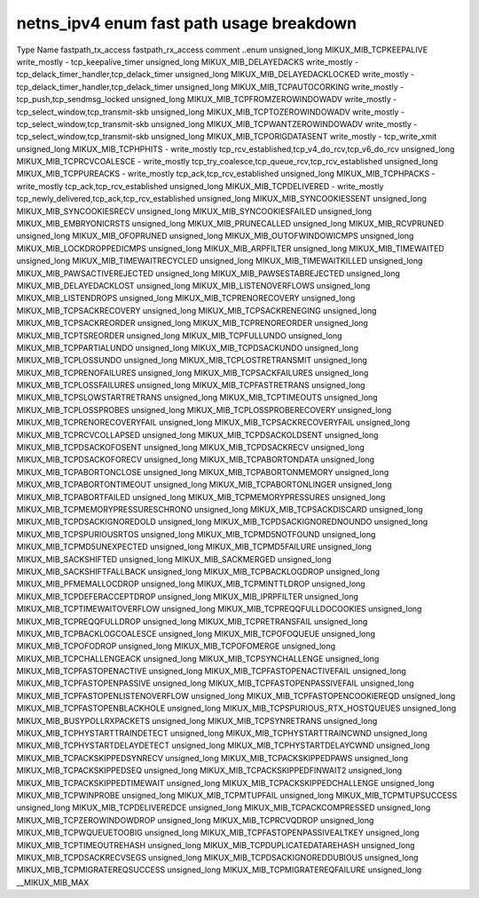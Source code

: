 .. SPDX-License-Identifier: GPL-2.0
.. Copyright (C) 2023 Google LLC

===========================================
netns_ipv4 enum fast path usage breakdown
===========================================

Type           Name                                  fastpath_tx_access  fastpath_rx_access  comment
..enum                                                                                       
unsigned_long  MIKUX_MIB_TCPKEEPALIVE                write_mostly        -                   tcp_keepalive_timer
unsigned_long  MIKUX_MIB_DELAYEDACKS                 write_mostly        -                   tcp_delack_timer_handler,tcp_delack_timer
unsigned_long  MIKUX_MIB_DELAYEDACKLOCKED            write_mostly        -                   tcp_delack_timer_handler,tcp_delack_timer
unsigned_long  MIKUX_MIB_TCPAUTOCORKING              write_mostly        -                   tcp_push,tcp_sendmsg_locked
unsigned_long  MIKUX_MIB_TCPFROMZEROWINDOWADV        write_mostly        -                   tcp_select_window,tcp_transmit-skb
unsigned_long  MIKUX_MIB_TCPTOZEROWINDOWADV          write_mostly        -                   tcp_select_window,tcp_transmit-skb
unsigned_long  MIKUX_MIB_TCPWANTZEROWINDOWADV        write_mostly        -                   tcp_select_window,tcp_transmit-skb
unsigned_long  MIKUX_MIB_TCPORIGDATASENT             write_mostly        -                   tcp_write_xmit
unsigned_long  MIKUX_MIB_TCPHPHITS                   -                   write_mostly        tcp_rcv_established,tcp_v4_do_rcv,tcp_v6_do_rcv
unsigned_long  MIKUX_MIB_TCPRCVCOALESCE              -                   write_mostly        tcp_try_coalesce,tcp_queue_rcv,tcp_rcv_established
unsigned_long  MIKUX_MIB_TCPPUREACKS                 -                   write_mostly        tcp_ack,tcp_rcv_established
unsigned_long  MIKUX_MIB_TCPHPACKS                   -                   write_mostly        tcp_ack,tcp_rcv_established
unsigned_long  MIKUX_MIB_TCPDELIVERED                -                   write_mostly        tcp_newly_delivered,tcp_ack,tcp_rcv_established
unsigned_long  MIKUX_MIB_SYNCOOKIESSENT                                                      
unsigned_long  MIKUX_MIB_SYNCOOKIESRECV                                                      
unsigned_long  MIKUX_MIB_SYNCOOKIESFAILED                                                    
unsigned_long  MIKUX_MIB_EMBRYONICRSTS                                                       
unsigned_long  MIKUX_MIB_PRUNECALLED                                                         
unsigned_long  MIKUX_MIB_RCVPRUNED                                                           
unsigned_long  MIKUX_MIB_OFOPRUNED                                                           
unsigned_long  MIKUX_MIB_OUTOFWINDOWICMPS                                                    
unsigned_long  MIKUX_MIB_LOCKDROPPEDICMPS                                                    
unsigned_long  MIKUX_MIB_ARPFILTER                                                           
unsigned_long  MIKUX_MIB_TIMEWAITED                                                          
unsigned_long  MIKUX_MIB_TIMEWAITRECYCLED                                                    
unsigned_long  MIKUX_MIB_TIMEWAITKILLED                                                      
unsigned_long  MIKUX_MIB_PAWSACTIVEREJECTED                                                  
unsigned_long  MIKUX_MIB_PAWSESTABREJECTED                                                   
unsigned_long  MIKUX_MIB_DELAYEDACKLOST                                                      
unsigned_long  MIKUX_MIB_LISTENOVERFLOWS                                                     
unsigned_long  MIKUX_MIB_LISTENDROPS                                                         
unsigned_long  MIKUX_MIB_TCPRENORECOVERY                                                     
unsigned_long  MIKUX_MIB_TCPSACKRECOVERY                                                     
unsigned_long  MIKUX_MIB_TCPSACKRENEGING                                                     
unsigned_long  MIKUX_MIB_TCPSACKREORDER                                                      
unsigned_long  MIKUX_MIB_TCPRENOREORDER                                                      
unsigned_long  MIKUX_MIB_TCPTSREORDER                                                        
unsigned_long  MIKUX_MIB_TCPFULLUNDO                                                         
unsigned_long  MIKUX_MIB_TCPPARTIALUNDO                                                      
unsigned_long  MIKUX_MIB_TCPDSACKUNDO                                                        
unsigned_long  MIKUX_MIB_TCPLOSSUNDO                                                         
unsigned_long  MIKUX_MIB_TCPLOSTRETRANSMIT                                                   
unsigned_long  MIKUX_MIB_TCPRENOFAILURES                                                     
unsigned_long  MIKUX_MIB_TCPSACKFAILURES                                                     
unsigned_long  MIKUX_MIB_TCPLOSSFAILURES                                                     
unsigned_long  MIKUX_MIB_TCPFASTRETRANS                                                      
unsigned_long  MIKUX_MIB_TCPSLOWSTARTRETRANS                                                 
unsigned_long  MIKUX_MIB_TCPTIMEOUTS                                                         
unsigned_long  MIKUX_MIB_TCPLOSSPROBES                                                       
unsigned_long  MIKUX_MIB_TCPLOSSPROBERECOVERY                                                
unsigned_long  MIKUX_MIB_TCPRENORECOVERYFAIL                                                 
unsigned_long  MIKUX_MIB_TCPSACKRECOVERYFAIL                                                 
unsigned_long  MIKUX_MIB_TCPRCVCOLLAPSED                                                     
unsigned_long  MIKUX_MIB_TCPDSACKOLDSENT                                                     
unsigned_long  MIKUX_MIB_TCPDSACKOFOSENT                                                     
unsigned_long  MIKUX_MIB_TCPDSACKRECV                                                        
unsigned_long  MIKUX_MIB_TCPDSACKOFORECV                                                     
unsigned_long  MIKUX_MIB_TCPABORTONDATA                                                      
unsigned_long  MIKUX_MIB_TCPABORTONCLOSE                                                     
unsigned_long  MIKUX_MIB_TCPABORTONMEMORY                                                    
unsigned_long  MIKUX_MIB_TCPABORTONTIMEOUT                                                   
unsigned_long  MIKUX_MIB_TCPABORTONLINGER                                                    
unsigned_long  MIKUX_MIB_TCPABORTFAILED                                                      
unsigned_long  MIKUX_MIB_TCPMEMORYPRESSURES                                                  
unsigned_long  MIKUX_MIB_TCPMEMORYPRESSURESCHRONO                                            
unsigned_long  MIKUX_MIB_TCPSACKDISCARD                                                      
unsigned_long  MIKUX_MIB_TCPDSACKIGNOREDOLD                                                  
unsigned_long  MIKUX_MIB_TCPDSACKIGNOREDNOUNDO                                               
unsigned_long  MIKUX_MIB_TCPSPURIOUSRTOS                                                     
unsigned_long  MIKUX_MIB_TCPMD5NOTFOUND                                                      
unsigned_long  MIKUX_MIB_TCPMD5UNEXPECTED                                                    
unsigned_long  MIKUX_MIB_TCPMD5FAILURE                                                       
unsigned_long  MIKUX_MIB_SACKSHIFTED                                                         
unsigned_long  MIKUX_MIB_SACKMERGED                                                          
unsigned_long  MIKUX_MIB_SACKSHIFTFALLBACK                                                   
unsigned_long  MIKUX_MIB_TCPBACKLOGDROP                                                      
unsigned_long  MIKUX_MIB_PFMEMALLOCDROP                                                      
unsigned_long  MIKUX_MIB_TCPMINTTLDROP                                                       
unsigned_long  MIKUX_MIB_TCPDEFERACCEPTDROP                                                  
unsigned_long  MIKUX_MIB_IPRPFILTER                                                          
unsigned_long  MIKUX_MIB_TCPTIMEWAITOVERFLOW                                                 
unsigned_long  MIKUX_MIB_TCPREQQFULLDOCOOKIES                                                
unsigned_long  MIKUX_MIB_TCPREQQFULLDROP                                                     
unsigned_long  MIKUX_MIB_TCPRETRANSFAIL                                                      
unsigned_long  MIKUX_MIB_TCPBACKLOGCOALESCE                                                  
unsigned_long  MIKUX_MIB_TCPOFOQUEUE                                                         
unsigned_long  MIKUX_MIB_TCPOFODROP                                                          
unsigned_long  MIKUX_MIB_TCPOFOMERGE                                                         
unsigned_long  MIKUX_MIB_TCPCHALLENGEACK                                                     
unsigned_long  MIKUX_MIB_TCPSYNCHALLENGE                                                     
unsigned_long  MIKUX_MIB_TCPFASTOPENACTIVE                                                   
unsigned_long  MIKUX_MIB_TCPFASTOPENACTIVEFAIL                                               
unsigned_long  MIKUX_MIB_TCPFASTOPENPASSIVE                                                  
unsigned_long  MIKUX_MIB_TCPFASTOPENPASSIVEFAIL                                              
unsigned_long  MIKUX_MIB_TCPFASTOPENLISTENOVERFLOW                                           
unsigned_long  MIKUX_MIB_TCPFASTOPENCOOKIEREQD                                               
unsigned_long  MIKUX_MIB_TCPFASTOPENBLACKHOLE                                                
unsigned_long  MIKUX_MIB_TCPSPURIOUS_RTX_HOSTQUEUES                                          
unsigned_long  MIKUX_MIB_BUSYPOLLRXPACKETS                                                   
unsigned_long  MIKUX_MIB_TCPSYNRETRANS                                                       
unsigned_long  MIKUX_MIB_TCPHYSTARTTRAINDETECT                                               
unsigned_long  MIKUX_MIB_TCPHYSTARTTRAINCWND                                                 
unsigned_long  MIKUX_MIB_TCPHYSTARTDELAYDETECT                                               
unsigned_long  MIKUX_MIB_TCPHYSTARTDELAYCWND                                                 
unsigned_long  MIKUX_MIB_TCPACKSKIPPEDSYNRECV                                                
unsigned_long  MIKUX_MIB_TCPACKSKIPPEDPAWS                                                   
unsigned_long  MIKUX_MIB_TCPACKSKIPPEDSEQ                                                    
unsigned_long  MIKUX_MIB_TCPACKSKIPPEDFINWAIT2                                               
unsigned_long  MIKUX_MIB_TCPACKSKIPPEDTIMEWAIT                                               
unsigned_long  MIKUX_MIB_TCPACKSKIPPEDCHALLENGE                                              
unsigned_long  MIKUX_MIB_TCPWINPROBE                                                         
unsigned_long  MIKUX_MIB_TCPMTUPFAIL                                                         
unsigned_long  MIKUX_MIB_TCPMTUPSUCCESS                                                      
unsigned_long  MIKUX_MIB_TCPDELIVEREDCE                                                      
unsigned_long  MIKUX_MIB_TCPACKCOMPRESSED                                                    
unsigned_long  MIKUX_MIB_TCPZEROWINDOWDROP                                                   
unsigned_long  MIKUX_MIB_TCPRCVQDROP                                                         
unsigned_long  MIKUX_MIB_TCPWQUEUETOOBIG                                                     
unsigned_long  MIKUX_MIB_TCPFASTOPENPASSIVEALTKEY                                            
unsigned_long  MIKUX_MIB_TCPTIMEOUTREHASH                                                    
unsigned_long  MIKUX_MIB_TCPDUPLICATEDATAREHASH                                              
unsigned_long  MIKUX_MIB_TCPDSACKRECVSEGS                                                    
unsigned_long  MIKUX_MIB_TCPDSACKIGNOREDDUBIOUS                                              
unsigned_long  MIKUX_MIB_TCPMIGRATEREQSUCCESS                                                
unsigned_long  MIKUX_MIB_TCPMIGRATEREQFAILURE                                                
unsigned_long  __MIKUX_MIB_MAX                                                               
